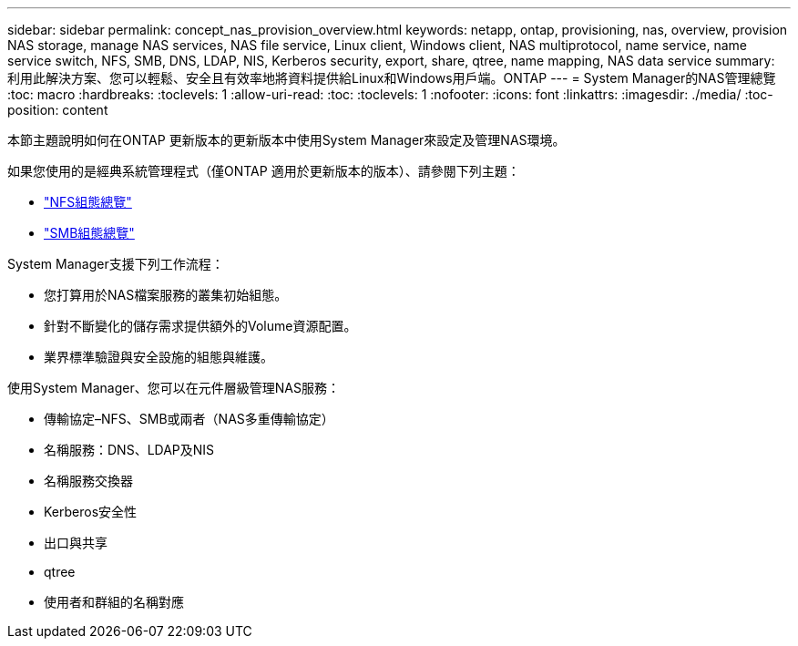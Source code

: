 ---
sidebar: sidebar 
permalink: concept_nas_provision_overview.html 
keywords: netapp, ontap, provisioning, nas, overview, provision NAS storage, manage NAS services, NAS file service, Linux client, Windows client, NAS multiprotocol, name service, name service switch, NFS, SMB, DNS, LDAP, NIS, Kerberos security, export, share, qtree, name mapping, NAS data service 
summary: 利用此解決方案、您可以輕鬆、安全且有效率地將資料提供給Linux和Windows用戶端。ONTAP 
---
= System Manager的NAS管理總覽
:toc: macro
:hardbreaks:
:toclevels: 1
:allow-uri-read: 
:toc: 
:toclevels: 1
:nofooter: 
:icons: font
:linkattrs: 
:imagesdir: ./media/
:toc-position: content


[role="lead"]
本節主題說明如何在ONTAP 更新版本的更新版本中使用System Manager來設定及管理NAS環境。

如果您使用的是經典系統管理程式（僅ONTAP 適用於更新版本的版本）、請參閱下列主題：

* https://docs.netapp.com/us-en/ontap-sm-classic/nfs-config/index.html["NFS組態總覽"^]
* https://docs.netapp.com/us-en/ontap-sm-classic/smb-config/index.html["SMB組態總覽"^]


System Manager支援下列工作流程：

* 您打算用於NAS檔案服務的叢集初始組態。
* 針對不斷變化的儲存需求提供額外的Volume資源配置。
* 業界標準驗證與安全設施的組態與維護。


使用System Manager、您可以在元件層級管理NAS服務：

* 傳輸協定–NFS、SMB或兩者（NAS多重傳輸協定）
* 名稱服務：DNS、LDAP及NIS
* 名稱服務交換器
* Kerberos安全性
* 出口與共享
* qtree
* 使用者和群組的名稱對應

